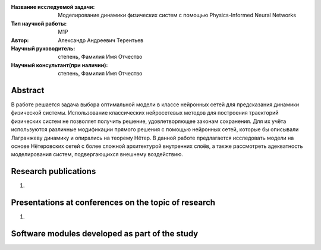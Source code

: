|test| |codecov| |docs|

.. |test| image:: https://github.com/intsystems/ProjectTemplate/workflows/test/badge.svg
    :target: https://github.com/intsystems/ProjectTemplate/tree/master
    :alt: Test status
    
.. |codecov| image:: https://img.shields.io/codecov/c/github/intsystems/ProjectTemplate/master
    :target: https://app.codecov.io/gh/intsystems/ProjectTemplate
    :alt: Test coverage
    
.. |docs| image:: https://github.com/intsystems/ProjectTemplate/workflows/docs/badge.svg
    :target: https://intsystems.github.io/ProjectTemplate/
    :alt: Docs status


.. class:: center

    :Название исследуемой задачи: Моделирование динамики физических систем с помощью Physics-Informed Neural Networks
    :Тип научной работы: M1P
    :Автор: Александр Андреевич Терентьев
    :Научный руководитель: степень, Фамилия Имя Отчество
    :Научный консультант(при наличии): степень, Фамилия Имя Отчество

Abstract
========

В работе решается задача выбора оптимальной модели в классе нейронных сетей для предсказания динамики физической системы. Использование классических нейросетевых методов для построения траекторий физических систем не позволяет получить решение, удовлетворяющее законам сохранения. Для их учёта используются различные модификации прямого решения с помощью нейронных сетей, которые бы описывали Лагранжеву динамику и опирались на теорему Нётер. В данной работе предлагается исследовать модели на основе Нётеровских сетей с более сложной архитектурой внутренних слоёв, а также рассмотреть адекватность моделирования систем, подвергающихся внешнему воздействию.

Research publications
===============================
1. 

Presentations at conferences on the topic of research
================================================
1. 

Software modules developed as part of the study
======================================================

